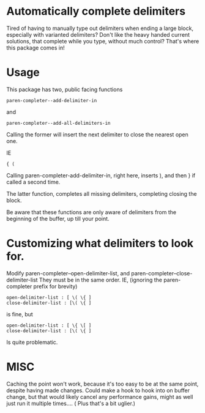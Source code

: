 * Automatically complete delimiters
Tired of having to manually type out delimiters when ending a large block, especially with varianted delimiters? 
Don't like the heavy handed current solutions, that complete while you type, without much control?
That's where this package comes in!

* Usage 
This package has two, public facing functions 

#+BEGIN_SRC elisp
paren-completer--add-delimiter-in
#+END_SRC
and 
#+BEGIN_SRC elisp
paren-completer--add-all-delimiters-in
#+END_SRC

Calling the former will insert the next delimiter to close the nearest open one.

IE
#+BEGIN_SRC 
{ ( 
#+END_SRC
Calling paren-completer-add-delimiter-in, right here, inserts ), and then } if called a second time. 

The latter function, completes all missing delimiters, completing closing the block. 

Be aware that these functions are only aware of delimiters from the beginning of the buffer, up till your point. 
* Customizing what delimiters to look for.
Modify paren-completer--open-delimiter-list, and paren-completer--close-delimiter-list
They must be in the same order.
IE, (ignoring the paren-completer prefix for brevity)
#+BEGIN_SRC 
open-delimiter-list : [ \( \{ ]
close-delimiter-list : [\( \{ ] 
#+END_SRC
is fine, but
#+BEGIN_SRC 
open-delimiter-list : [ \{ \[ ]
close-delimiter-list : [\( \{ ] 
#+END_SRC 
Is quite problematic.
* MISC
Caching the point won't work, because it's too easy to be at the same point, despite having made changes.
Could make a hook to hook into on buffer change, but that would likely cancel any performance gains, might as well just run it multiple times.... ( Plus that's a bit uglier.)



